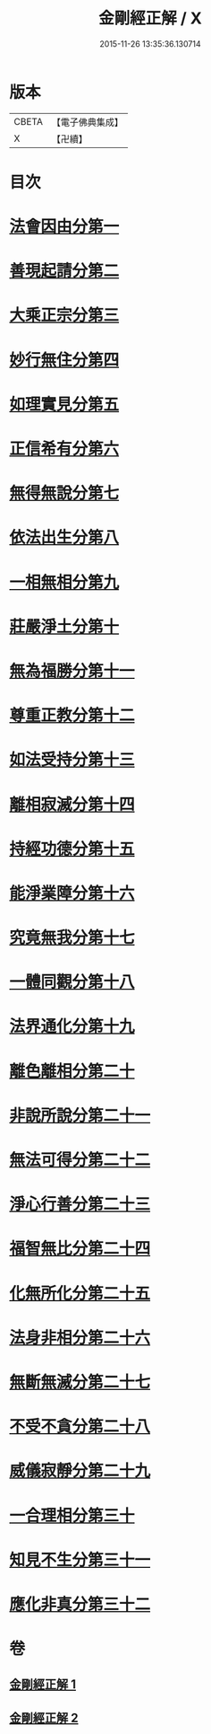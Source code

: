 #+TITLE: 金剛經正解 / X
#+DATE: 2015-11-26 13:35:36.130714
* 版本
 |     CBETA|【電子佛典集成】|
 |         X|【卍續】    |

* 目次
* [[file:KR6c0086_001.txt::001-0607a4][法會因由分第一]]
* [[file:KR6c0086_001.txt::0607b23][善現起請分第二]]
* [[file:KR6c0086_001.txt::0608b6][大乘正宗分第三]]
* [[file:KR6c0086_001.txt::0609a4][妙行無住分第四]]
* [[file:KR6c0086_001.txt::0609c3][如理實見分第五]]
* [[file:KR6c0086_001.txt::0609c24][正信希有分第六]]
* [[file:KR6c0086_001.txt::0610c17][無得無說分第七]]
* [[file:KR6c0086_001.txt::0611b1][依法出生分第八]]
* [[file:KR6c0086_001.txt::0611c12][一相無相分第九]]
* [[file:KR6c0086_001.txt::0612b16][莊嚴淨土分第十]]
* [[file:KR6c0086_001.txt::0613b14][無為福勝分第十一]]
* [[file:KR6c0086_001.txt::0613c14][尊重正教分第十二]]
* [[file:KR6c0086_001.txt::0614a18][如法受持分第十三]]
* [[file:KR6c0086_001.txt::0615a5][離相寂滅分第十四]]
* [[file:KR6c0086_001.txt::0616c16][持經功德分第十五]]
* [[file:KR6c0086_001.txt::0617b18][能淨業障分第十六]]
* [[file:KR6c0086_002.txt::002-0618a10][究竟無我分第十七]]
* [[file:KR6c0086_002.txt::0619b19][一體同觀分第十八]]
* [[file:KR6c0086_002.txt::0620b5][法界通化分第十九]]
* [[file:KR6c0086_002.txt::0620c8][離色離相分第二十]]
* [[file:KR6c0086_002.txt::0621a3][非說所說分第二十一]]
* [[file:KR6c0086_002.txt::0621b10][無法可得分第二十二]]
* [[file:KR6c0086_002.txt::0621b21][淨心行善分第二十三]]
* [[file:KR6c0086_002.txt::0621c20][福智無比分第二十四]]
* [[file:KR6c0086_002.txt::0622a15][化無所化分第二十五]]
* [[file:KR6c0086_002.txt::0622b19][法身非相分第二十六]]
* [[file:KR6c0086_002.txt::0623a5][無斷無滅分第二十七]]
* [[file:KR6c0086_002.txt::0623b2][不受不貪分第二十八]]
* [[file:KR6c0086_002.txt::0623c5][威儀寂靜分第二十九]]
* [[file:KR6c0086_002.txt::0624a7][一合理相分第三十]]
* [[file:KR6c0086_002.txt::0624c14][知見不生分第三十一]]
* [[file:KR6c0086_002.txt::0625b5][應化非真分第三十二]]
* 卷
** [[file:KR6c0086_001.txt][金剛經正解 1]]
** [[file:KR6c0086_002.txt][金剛經正解 2]]
